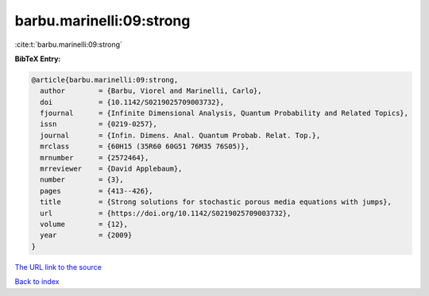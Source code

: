 barbu.marinelli:09:strong
=========================

:cite:t:`barbu.marinelli:09:strong`

**BibTeX Entry:**

.. code-block:: bibtex

   @article{barbu.marinelli:09:strong,
     author        = {Barbu, Viorel and Marinelli, Carlo},
     doi           = {10.1142/S0219025709003732},
     fjournal      = {Infinite Dimensional Analysis, Quantum Probability and Related Topics},
     issn          = {0219-0257},
     journal       = {Infin. Dimens. Anal. Quantum Probab. Relat. Top.},
     mrclass       = {60H15 (35R60 60G51 76M35 76S05)},
     mrnumber      = {2572464},
     mrreviewer    = {David Applebaum},
     number        = {3},
     pages         = {413--426},
     title         = {Strong solutions for stochastic porous media equations with jumps},
     url           = {https://doi.org/10.1142/S0219025709003732},
     volume        = {12},
     year          = {2009}
   }

`The URL link to the source <https://doi.org/10.1142/S0219025709003732>`__


`Back to index <../By-Cite-Keys.html>`__
